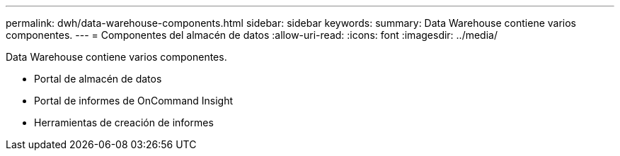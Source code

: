 ---
permalink: dwh/data-warehouse-components.html 
sidebar: sidebar 
keywords:  
summary: Data Warehouse contiene varios componentes. 
---
= Componentes del almacén de datos
:allow-uri-read: 
:icons: font
:imagesdir: ../media/


[role="lead"]
Data Warehouse contiene varios componentes.

* Portal de almacén de datos
* Portal de informes de OnCommand Insight
* Herramientas de creación de informes

